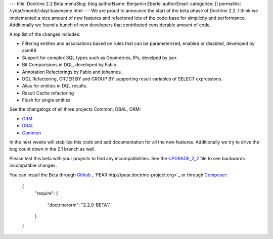---
title: Doctrine 2.2 Beta
menuSlug: blog
authorName: Benjamin Eberlei 
authorEmail: 
categories: []
permalink: /:year/:month/:day/:basename.html
---
We are proud to announce the start of the beta phase of Doctrine 2.2. I think we implemented a nice amount of new features and refactored lots of the code-base for simplicity and performance. Additionally we found a bunch of new developers that contributed considerable amount of code.

A top list of the changes includes:

* Filtering entities and associations based on rules that can be parameterized, enabled or disabled, developed by asm89
* Support for complex SQL types such as Geometries, IPs, develped by jsor.
* Bit Comparisions in DQL, developed by Fabio.
* Annotation Refactorings by Fabio and johannes.
* DQL Refactoring, ORDER BY and GROUP BY supporting result variables of SELECT expressions.
* Alias for entities in DQL results.
* Result Cache refactoring
* Flush for single entities

See the changelogs of all three projects Common, DBAL, ORM:

* `ORM <http://www.doctrine-project.org/jira/browse/DDC/fixforversion/10157>`_
* `DBAL <http://www.doctrine-project.org/jira/browse/DBAL/fixforversion/10142>`_
* `Common <http://www.doctrine-project.org/jira/browse/DCOM/fixforversion/10152>`_

In the next weeks will stabilize this code and add documentation for all the new features. Additionally we try to drive the bug count down in the 2.1 branch as well.

Please test this beta with your projects to find any incompatibilities. See the `UPGRADE_2_2 <https://github.com/doctrine/doctrine2/blob/master/UPGRADE_TO_2_2>`_ file to see backwards incompatible changes.

You can install the Beta through `Github <https://github.com/doctrine/doctrine2>`_ , `PEAR http://pear.doctrine-project.org>`_ or through `Composer <http://www.packagist.org>`_:

    {
        "require":
        {
            "doctrine/orm": "2.2.0-BETA1"
        }
    }
